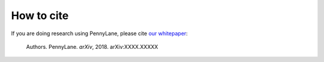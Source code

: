 How to cite
===========

.. todo:: change reference and link

If you are doing research using PennyLane, please cite `our whitepaper <https://arxiv.org/abs/XXXX.XXXXX>`_:

  Authors. PennyLane. *arXiv*, 2018. arXiv:XXXX.XXXXX
